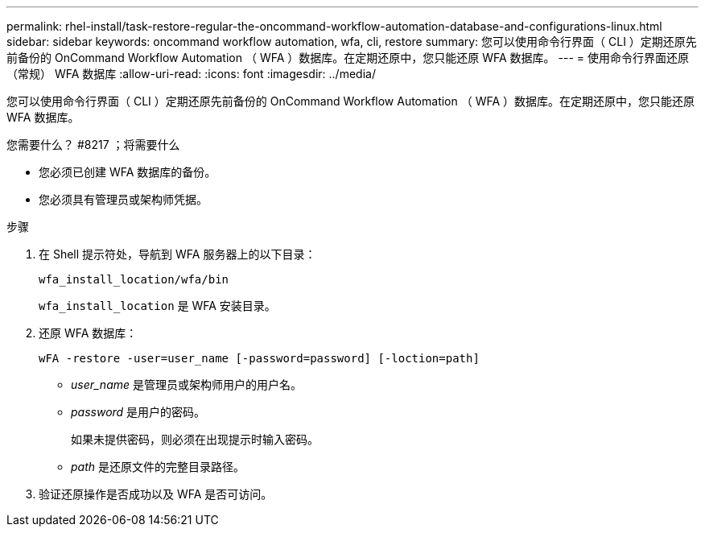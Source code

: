 ---
permalink: rhel-install/task-restore-regular-the-oncommand-workflow-automation-database-and-configurations-linux.html 
sidebar: sidebar 
keywords: oncommand workflow automation, wfa, cli, restore 
summary: 您可以使用命令行界面（ CLI ）定期还原先前备份的 OnCommand Workflow Automation （ WFA ）数据库。在定期还原中，您只能还原 WFA 数据库。 
---
= 使用命令行界面还原（常规） WFA 数据库
:allow-uri-read: 
:icons: font
:imagesdir: ../media/


[role="lead"]
您可以使用命令行界面（ CLI ）定期还原先前备份的 OnCommand Workflow Automation （ WFA ）数据库。在定期还原中，您只能还原 WFA 数据库。

.您需要什么？ #8217 ；将需要什么
* 您必须已创建 WFA 数据库的备份。
* 您必须具有管理员或架构师凭据。


.步骤
. 在 Shell 提示符处，导航到 WFA 服务器上的以下目录：
+
`wfa_install_location/wfa/bin`

+
`wfa_install_location` 是 WFA 安装目录。

. 还原 WFA 数据库：
+
`wFA -restore -user=user_name [-password=password] [-loction=path]`

+
** _user_name_ 是管理员或架构师用户的用户名。
** _password_ 是用户的密码。
+
如果未提供密码，则必须在出现提示时输入密码。

** _path_ 是还原文件的完整目录路径。


. 验证还原操作是否成功以及 WFA 是否可访问。

